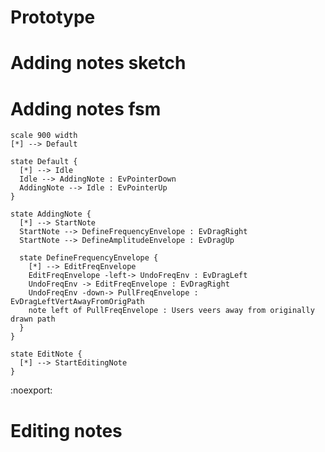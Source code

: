 * Prototype
#+NAME: melodysketch
#+BEGIN_LATEX
\begin{figure}[h]
\centering
\includegraphics[width=0.65\textwidth]{./assets/melodysketch.png}
\caption{MelodySketch interface}
\label{fig:melodysketch}
\end{figure}
#+END_LATEX

#+NAME: sonicshaper
#+BEGIN_LATEX
\begin{figure}[h]
\centering
\includegraphics[width=0.4\textwidth]{./assets/ss.png}
\caption{SonicShaper interface}
\label{fig:sonicshaper}
\end{figure}
#+END_LATEX


#+NAME: sonicpainter-web
#+BEGIN_LATEX
\begin{figure}[h]
\centering
\includegraphics[width=1.0\textwidth]{./assets/sonicpainter-web.png}
\caption{SonicPainter in a web browser}
\label{fig:sonicpainter-web}
\end{figure}
#+END_LATEX

* Adding notes sketch
#+NAME: adding-notes-sketch
#+BEGIN_LATEX
\begin{figure}
    \begin{subfigure}{0.475\textwidth}
        \includegraphics[width=\textwidth]{./charts/images/attractor-01.png}
        \caption{User starts note by dragging left to right}
    \end{subfigure}
    \hfill
    \begin{subfigure}{0.475\textwidth}
        \includegraphics[width=\textwidth]{./charts/images/attractor-02.png}
        \centering
        \caption{Dragging back clears note}
    \end{subfigure}

    \caption{Adding notes in SonicSketch}
    \label{fig:adding-notes-sketch}
\end{figure}
#+END_LATEX


* Adding notes fsm
#+BEGIN_SRC plantuml :file assets/adding-notes-uml.png
  scale 900 width
  [*] --> Default

  state Default {
    [*] --> Idle
    Idle --> AddingNote : EvPointerDown
    AddingNote --> Idle : EvPointerUp
  }

  state AddingNote {
    [*] --> StartNote
    StartNote --> DefineFrequencyEnvelope : EvDragRight
    StartNote --> DefineAmplitudeEnvelope : EvDragUp

    state DefineFrequencyEnvelope {
      [*] --> EditFreqEnvelope
      EditFreqEnvelope -left-> UndoFreqEnv : EvDragLeft
      UndoFreqEnv -> EditFreqEnvelope : EvDragRight
      UndoFreqEnv -down-> PullFreqEnvelope : EvDragLeftVertAwayFromOrigPath
      note left of PullFreqEnvelope : Users veers away from originally drawn path
    }
  }

  state EditNote {
    [*] --> StartEditingNote
  }
#+END_SRC


#+NAME: adding-notes-uml
#+BEGIN_LATEX
\begin{figure}[h]
\centering
\includegraphics[width=1.0\textwidth]{./assets/adding-notes-uml.png}
\caption{Statechart showing note add process.}
\label{fig:adding-notes-uml}
\end{figure}
#+END_LATEX

#+RESULTS: adding-notes-uml
[[file:assets/adding-notes-uml.png]]
 :noexport:
* Editing notes
#+NAME: editing-notes
#+BEGIN_LATEX
\begin{figure}[h]
\centering
\includegraphics[width=0.1\textwidth]{./assets/tools-panel.png}
\caption{SonicSketch tools panel}
\label{fig:sonicsketch-tools-panel}
\end{figure}
#+END_LATEX
